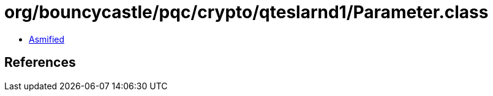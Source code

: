 = org/bouncycastle/pqc/crypto/qteslarnd1/Parameter.class

 - link:Parameter-asmified.java[Asmified]

== References

